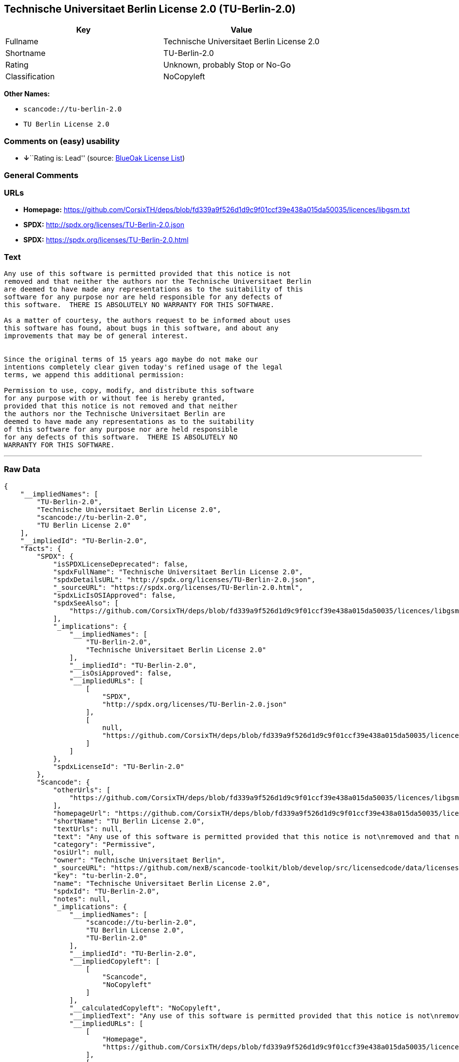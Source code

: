 == Technische Universitaet Berlin License 2.0 (TU-Berlin-2.0)

[cols=",",options="header",]
|===
|Key |Value
|Fullname |Technische Universitaet Berlin License 2.0
|Shortname |TU-Berlin-2.0
|Rating |Unknown, probably Stop or No-Go
|Classification |NoCopyleft
|===

*Other Names:*

* `+scancode://tu-berlin-2.0+`
* `+TU Berlin License 2.0+`

=== Comments on (easy) usability

* **↓**``Rating is: Lead'' (source:
https://blueoakcouncil.org/list[BlueOak License List])

=== General Comments

=== URLs

* *Homepage:*
https://github.com/CorsixTH/deps/blob/fd339a9f526d1d9c9f01ccf39e438a015da50035/licences/libgsm.txt
* *SPDX:* http://spdx.org/licenses/TU-Berlin-2.0.json
* *SPDX:* https://spdx.org/licenses/TU-Berlin-2.0.html

=== Text

....
Any use of this software is permitted provided that this notice is not
removed and that neither the authors nor the Technische Universitaet Berlin
are deemed to have made any representations as to the suitability of this
software for any purpose nor are held responsible for any defects of
this software.  THERE IS ABSOLUTELY NO WARRANTY FOR THIS SOFTWARE.

As a matter of courtesy, the authors request to be informed about uses
this software has found, about bugs in this software, and about any
improvements that may be of general interest.


Since the original terms of 15 years ago maybe do not make our
intentions completely clear given today's refined usage of the legal
terms, we append this additional permission:

Permission to use, copy, modify, and distribute this software
for any purpose with or without fee is hereby granted,
provided that this notice is not removed and that neither
the authors nor the Technische Universitaet Berlin are
deemed to have made any representations as to the suitability
of this software for any purpose nor are held responsible
for any defects of this software.  THERE IS ABSOLUTELY NO
WARRANTY FOR THIS SOFTWARE.
....

'''''

=== Raw Data

....
{
    "__impliedNames": [
        "TU-Berlin-2.0",
        "Technische Universitaet Berlin License 2.0",
        "scancode://tu-berlin-2.0",
        "TU Berlin License 2.0"
    ],
    "__impliedId": "TU-Berlin-2.0",
    "facts": {
        "SPDX": {
            "isSPDXLicenseDeprecated": false,
            "spdxFullName": "Technische Universitaet Berlin License 2.0",
            "spdxDetailsURL": "http://spdx.org/licenses/TU-Berlin-2.0.json",
            "_sourceURL": "https://spdx.org/licenses/TU-Berlin-2.0.html",
            "spdxLicIsOSIApproved": false,
            "spdxSeeAlso": [
                "https://github.com/CorsixTH/deps/blob/fd339a9f526d1d9c9f01ccf39e438a015da50035/licences/libgsm.txt"
            ],
            "_implications": {
                "__impliedNames": [
                    "TU-Berlin-2.0",
                    "Technische Universitaet Berlin License 2.0"
                ],
                "__impliedId": "TU-Berlin-2.0",
                "__isOsiApproved": false,
                "__impliedURLs": [
                    [
                        "SPDX",
                        "http://spdx.org/licenses/TU-Berlin-2.0.json"
                    ],
                    [
                        null,
                        "https://github.com/CorsixTH/deps/blob/fd339a9f526d1d9c9f01ccf39e438a015da50035/licences/libgsm.txt"
                    ]
                ]
            },
            "spdxLicenseId": "TU-Berlin-2.0"
        },
        "Scancode": {
            "otherUrls": [
                "https://github.com/CorsixTH/deps/blob/fd339a9f526d1d9c9f01ccf39e438a015da50035/licences/libgsm.txt"
            ],
            "homepageUrl": "https://github.com/CorsixTH/deps/blob/fd339a9f526d1d9c9f01ccf39e438a015da50035/licences/libgsm.txt",
            "shortName": "TU Berlin License 2.0",
            "textUrls": null,
            "text": "Any use of this software is permitted provided that this notice is not\nremoved and that neither the authors nor the Technische Universitaet Berlin\nare deemed to have made any representations as to the suitability of this\nsoftware for any purpose nor are held responsible for any defects of\nthis software.  THERE IS ABSOLUTELY NO WARRANTY FOR THIS SOFTWARE.\n\nAs a matter of courtesy, the authors request to be informed about uses\nthis software has found, about bugs in this software, and about any\nimprovements that may be of general interest.\n\n\nSince the original terms of 15 years ago maybe do not make our\nintentions completely clear given today's refined usage of the legal\nterms, we append this additional permission:\n\nPermission to use, copy, modify, and distribute this software\nfor any purpose with or without fee is hereby granted,\nprovided that this notice is not removed and that neither\nthe authors nor the Technische Universitaet Berlin are\ndeemed to have made any representations as to the suitability\nof this software for any purpose nor are held responsible\nfor any defects of this software.  THERE IS ABSOLUTELY NO\nWARRANTY FOR THIS SOFTWARE.",
            "category": "Permissive",
            "osiUrl": null,
            "owner": "Technische Universitaet Berlin",
            "_sourceURL": "https://github.com/nexB/scancode-toolkit/blob/develop/src/licensedcode/data/licenses/tu-berlin-2.0.yml",
            "key": "tu-berlin-2.0",
            "name": "Technische Universitaet Berlin License 2.0",
            "spdxId": "TU-Berlin-2.0",
            "notes": null,
            "_implications": {
                "__impliedNames": [
                    "scancode://tu-berlin-2.0",
                    "TU Berlin License 2.0",
                    "TU-Berlin-2.0"
                ],
                "__impliedId": "TU-Berlin-2.0",
                "__impliedCopyleft": [
                    [
                        "Scancode",
                        "NoCopyleft"
                    ]
                ],
                "__calculatedCopyleft": "NoCopyleft",
                "__impliedText": "Any use of this software is permitted provided that this notice is not\nremoved and that neither the authors nor the Technische Universitaet Berlin\nare deemed to have made any representations as to the suitability of this\nsoftware for any purpose nor are held responsible for any defects of\nthis software.  THERE IS ABSOLUTELY NO WARRANTY FOR THIS SOFTWARE.\n\nAs a matter of courtesy, the authors request to be informed about uses\nthis software has found, about bugs in this software, and about any\nimprovements that may be of general interest.\n\n\nSince the original terms of 15 years ago maybe do not make our\nintentions completely clear given today's refined usage of the legal\nterms, we append this additional permission:\n\nPermission to use, copy, modify, and distribute this software\nfor any purpose with or without fee is hereby granted,\nprovided that this notice is not removed and that neither\nthe authors nor the Technische Universitaet Berlin are\ndeemed to have made any representations as to the suitability\nof this software for any purpose nor are held responsible\nfor any defects of this software.  THERE IS ABSOLUTELY NO\nWARRANTY FOR THIS SOFTWARE.",
                "__impliedURLs": [
                    [
                        "Homepage",
                        "https://github.com/CorsixTH/deps/blob/fd339a9f526d1d9c9f01ccf39e438a015da50035/licences/libgsm.txt"
                    ],
                    [
                        null,
                        "https://github.com/CorsixTH/deps/blob/fd339a9f526d1d9c9f01ccf39e438a015da50035/licences/libgsm.txt"
                    ]
                ]
            }
        },
        "BlueOak License List": {
            "BlueOakRating": "Lead",
            "url": "https://spdx.org/licenses/TU-Berlin-2.0.html",
            "isPermissive": true,
            "_sourceURL": "https://blueoakcouncil.org/list",
            "name": "Technische Universitaet Berlin License 2.0",
            "id": "TU-Berlin-2.0",
            "_implications": {
                "__impliedNames": [
                    "TU-Berlin-2.0",
                    "Technische Universitaet Berlin License 2.0"
                ],
                "__impliedJudgement": [
                    [
                        "BlueOak License List",
                        {
                            "tag": "NegativeJudgement",
                            "contents": "Rating is: Lead"
                        }
                    ]
                ],
                "__impliedCopyleft": [
                    [
                        "BlueOak License List",
                        "NoCopyleft"
                    ]
                ],
                "__calculatedCopyleft": "NoCopyleft",
                "__impliedURLs": [
                    [
                        "SPDX",
                        "https://spdx.org/licenses/TU-Berlin-2.0.html"
                    ]
                ]
            }
        }
    },
    "__impliedJudgement": [
        [
            "BlueOak License List",
            {
                "tag": "NegativeJudgement",
                "contents": "Rating is: Lead"
            }
        ]
    ],
    "__impliedCopyleft": [
        [
            "BlueOak License List",
            "NoCopyleft"
        ],
        [
            "Scancode",
            "NoCopyleft"
        ]
    ],
    "__calculatedCopyleft": "NoCopyleft",
    "__isOsiApproved": false,
    "__impliedText": "Any use of this software is permitted provided that this notice is not\nremoved and that neither the authors nor the Technische Universitaet Berlin\nare deemed to have made any representations as to the suitability of this\nsoftware for any purpose nor are held responsible for any defects of\nthis software.  THERE IS ABSOLUTELY NO WARRANTY FOR THIS SOFTWARE.\n\nAs a matter of courtesy, the authors request to be informed about uses\nthis software has found, about bugs in this software, and about any\nimprovements that may be of general interest.\n\n\nSince the original terms of 15 years ago maybe do not make our\nintentions completely clear given today's refined usage of the legal\nterms, we append this additional permission:\n\nPermission to use, copy, modify, and distribute this software\nfor any purpose with or without fee is hereby granted,\nprovided that this notice is not removed and that neither\nthe authors nor the Technische Universitaet Berlin are\ndeemed to have made any representations as to the suitability\nof this software for any purpose nor are held responsible\nfor any defects of this software.  THERE IS ABSOLUTELY NO\nWARRANTY FOR THIS SOFTWARE.",
    "__impliedURLs": [
        [
            "SPDX",
            "http://spdx.org/licenses/TU-Berlin-2.0.json"
        ],
        [
            null,
            "https://github.com/CorsixTH/deps/blob/fd339a9f526d1d9c9f01ccf39e438a015da50035/licences/libgsm.txt"
        ],
        [
            "SPDX",
            "https://spdx.org/licenses/TU-Berlin-2.0.html"
        ],
        [
            "Homepage",
            "https://github.com/CorsixTH/deps/blob/fd339a9f526d1d9c9f01ccf39e438a015da50035/licences/libgsm.txt"
        ]
    ]
}
....

'''''

=== Dot Cluster Graph

image:../dot/TU-Berlin-2.0.svg[image,title="dot"]